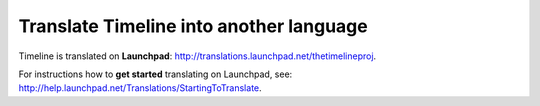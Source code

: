 Translate Timeline into another language
========================================

Timeline is translated on **Launchpad**:
http://translations.launchpad.net/thetimelineproj.

For instructions how to **get started** translating on Launchpad, see:
http://help.launchpad.net/Translations/StartingToTranslate.
